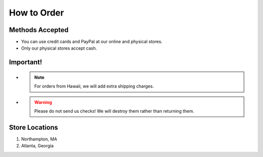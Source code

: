 How to Order
##############

Methods Accepted
*****************

* You can use credit cards and PayPal at our online and physical stores.
* Only our physical stores accept cash.

Important!
***********

* .. note:: For orders from Hawaii, we will add extra shipping charges.

* .. warning:: Please do not send us checks! We will destroy them rather than returning them.

Store Locations
****************

#. Northampton, MA
#. Atlanta, Georgia


.. only:: nc_order_list
  All orders come with 30-day refund policy.

.. only:: test_file
  This should not display

